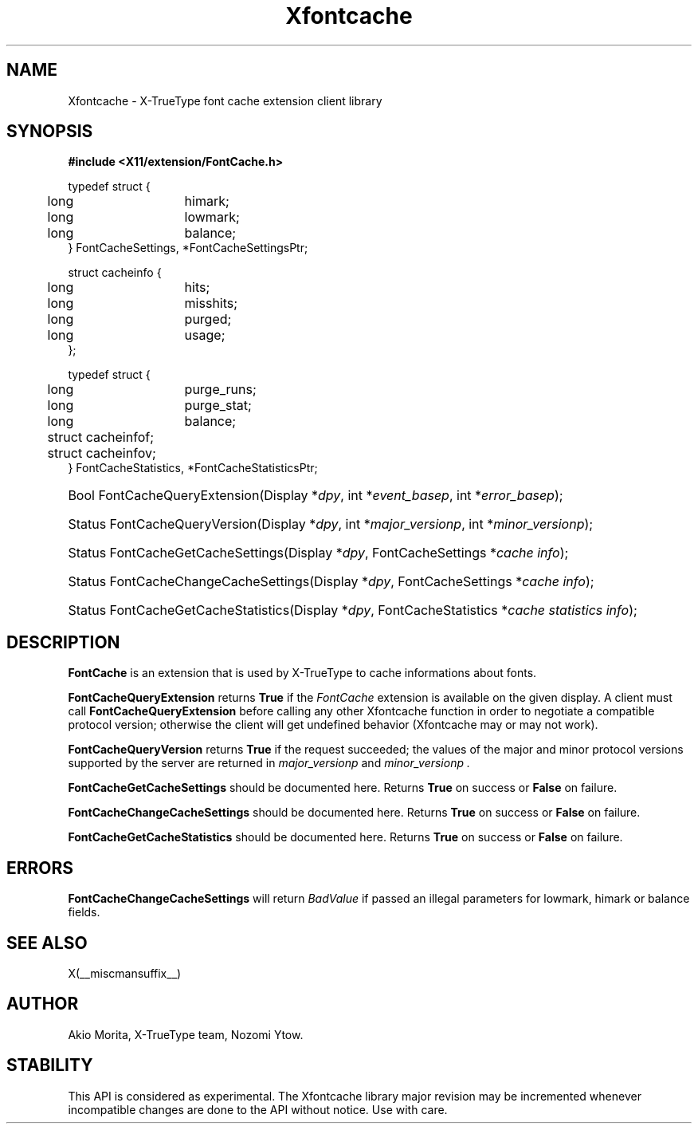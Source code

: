 .\"
.\" $XFree86: xc/lib/Xfontcache/Xfontcache.man,v 1.1 2003/10/13 21:19:28 herrb Exp $
.\"
.\" Copyright (C) 2003 The XFree86 Project, Inc.  All Rights Reserved.
.\" 
.\" Permission is hereby granted, free of charge, to any person obtaining
.\" a copy of this software and associated documentation files (the
.\" "Software"), to deal in the Software without restriction, including
.\" without limitation the rights to use, copy, modify, merge, publish,
.\" distribute, sublicense, and/or sell copies of the Software, and to
.\" permit persons to whom the Software is furnished to do so, subject to
.\" the following conditions:
.\" 
.\" The above copyright notice and this permission notice shall be
.\" included in all copies or substantial portions of the Software.
.\" 
.\" THE SOFTWARE IS PROVIDED "AS IS", WITHOUT WARRANTY OF ANY KIND,
.\" EXPRESS OR IMPLIED, INCLUDING BUT NOT LIMITED TO THE WARRANTIES OF
.\" MERCHANTABILITY, FITNESS FOR A PARTICULAR PURPOSE AND NON-INFRINGEMENT.
.\" IN NO EVENT SHALL THE XFREE86 PROJECT BE LIABLE FOR ANY CLAIM, DAMAGES
.\" OR OTHER LIABILITY, WHETHER IN AN ACTION OF CONTRACT, TORT OR
.\" OTHERWISE, ARISING FROM, OUT OF OR IN CONNECTION WITH THE SOFTWARE OR
.\" THE USE OR OTHER DEALINGS IN THE SOFTWARE.
.\" 
.\" Except as contained in this notice, the name of the XFree86 Project
.\" shall not be used in advertising or otherwise to promote the sale, use
.\" or other dealings in this Software without prior written authorization
.\" from the XFree86 Project.
.\" 
.TH Xfontcache __libmansuffix__  __vendorversion__
.SH NAME
Xfontcache \- X-TrueType font cache extension client library
.SH SYNOPSIS
.B #include <X11/extension/FontCache.h>
.PP
.nf
.ta .5i 2i
typedef struct {
	long	himark;
	long	lowmark;
	long	balance;
} FontCacheSettings, *FontCacheSettingsPtr;

struct cacheinfo {
	long	hits;
	long	misshits;
	long	purged;
	long	usage;
};

typedef struct {
	long	purge_runs;
	long	purge_stat;
	long	balance;
	struct cacheinfo	f;
	struct cacheinfo	v;
} FontCacheStatistics, *FontCacheStatisticsPtr;
.fi
.HP
Bool FontCacheQueryExtension(Display *\fIdpy\fP, 
int *\fIevent_basep\fP, int *\fIerror_basep\fP\^);
.HP
Status FontCacheQueryVersion(Display *\fIdpy\fP, int *\fImajor_versionp\fP,
int *\fIminor_versionp\fP\^);
.HP
Status FontCacheGetCacheSettings(Display *\fIdpy\fP,
FontCacheSettings *\fIcache info\fP);
.HP
Status FontCacheChangeCacheSettings(Display *\fIdpy\fP,
FontCacheSettings *\fIcache info\fP);
.HP
Status FontCacheGetCacheStatistics(Display *\fIdpy\fP,
FontCacheStatistics *\fIcache statistics info\fP);
.PP
.SH DESCRIPTION
.B FontCache
is an extension that is used by X-TrueType to cache informations about
fonts. 
.\" XXXX This should be filled in
.PP
.B FontCacheQueryExtension
returns
.B True
if the 
.I FontCache
extension is available on the given display.
A client must call 
.B FontCacheQueryExtension
before calling any other Xfontcache function in order
to negotiate a compatible protocol version; otherwise the client will
get undefined behavior (Xfontcache may or may not work).
.PP
.B FontCacheQueryVersion
returns
.B True
if the request succeeded; the values of the major and minor protocol
versions supported by the server are returned in 
.I major_versionp 
and 
.I minor_versionp .
.PP
.B FontCacheGetCacheSettings
should be documented here. 
Returns 
.B True
on success or 
.B False
on failure. 
.PP
.B FontCacheChangeCacheSettings
should be documented here.
Returns 
.B True
on success or 
.B False
on failure. 
.PP
.B FontCacheGetCacheStatistics
should be documented here.
Returns 
.B True
on success or 
.B False
on failure. 
.SH "ERRORS"
.B FontCacheChangeCacheSettings
will return 
.I BadValue
if passed an illegal parameters for lowmark, himark or balance fields.
.SH "SEE ALSO"
X(__miscmansuffix__)
.SH AUTHOR
Akio Morita, X-TrueType team, Nozomi Ytow.
.SH STABILITY
This API is considered as experimental. The Xfontcache library major
revision may be incremented whenever incompatible changes are done to
the API without notice. Use with care. 
